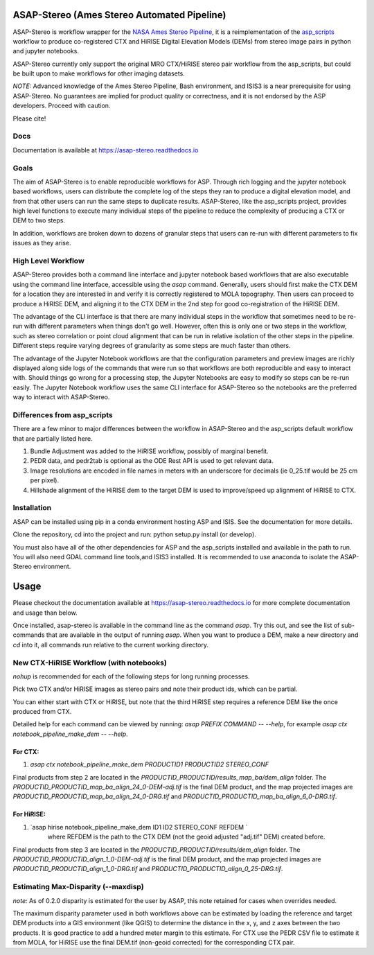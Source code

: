ASAP-Stereo (Ames Stereo Automated Pipeline)
=============================================

.. image:: https://readthedocs.org/projects/asap-stereo/badge/?version=main
   :target: https://asap-stereo.readthedocs.io/en/main/?badge=main
   :alt: Documentation Status
   
.. image:: https://zenodo.org/badge/DOI/10.5281/zenodo.4171571.svg
   :target: https://doi.org/10.5281/zenodo.4171571
   :alt: Cite using doi.org/10.5281/zenodo.4171571

ASAP-Stereo is workflow wrapper for the `NASA Ames Stereo Pipeline`_, it is a reimplementation of the `asp_scripts`_ workflow to produce
co-registered CTX and HiRISE Digital Elevation Models (DEMs) from stereo image pairs in python and jupyter notebooks.

ASAP-Stereo currently only support the original MRO CTX/HiRISE stereo pair workflow from the asp_scripts, but could be built upon to make workflows for other imaging datasets.

*NOTE:* Advanced knowledge of the Ames Stereo Pipeline, Bash environment, and ISIS3 is a near prerequisite for using ASAP-Stereo.
No guarantees are implied for product quality or correctness, and it is not endorsed by the ASP developers. Proceed with caution.

Please cite!

.. _asp_scripts: https://github.com/USGS-Astrogeology/asp_scripts
.. _NASA Ames Stereo Pipeline: https://github.com/NeoGeographyToolkit/StereoPipeline

Docs
----

Documentation is available at https://asap-stereo.readthedocs.io 

Goals
-----

The aim of ASAP-Stereo is to enable reproducible workflows for ASP. Through rich logging and the jupyter notebook based workflows, users can distribute
the complete log of the steps they ran to produce a digital elevation model, and from that other users can run the same steps to duplicate results.
ASAP-Stereo, like the asp_scripts project, provides high level functions to execute many individual steps of the pipeline to reduce the complexity of producing a CTX or DEM to two steps.

In addition, workflows are broken down to dozens of granular steps that users can re-run with different parameters to fix issues as they arise.

High Level Workflow
-------------------

ASAP-Stereo provides both a command line interface and jupyter notebook based workflows that are also executable using the
command line interface, accessible using the `asap` command.
Generally, users should first make the CTX DEM for a location they are interested in and verify it is correctly registered to MOLA topography. Then users
can proceed to produce a HiRISE DEM, and aligning it to the CTX DEM in the 2nd step for good co-registration of the HiRISE DEM.

The advantage of the CLI interface is that there are many individual steps in the workflow that sometimes
need to be re-run with different parameters when things don't go well. However, often this is only one or
two steps in the workflow, such as stereo correlation or point cloud alignment that can be run in relative
isolation of the other steps in the pipeline. Different steps require varying degrees of granularity as
some steps are much faster than others.

The advantage of the Jupyter Notebook workflows are that the configuration parameters and preview images are richly displayed
along side logs of the commands that were run so that workflows are both
reproducible and easy to interact with. Should things go wrong for a processing step, the Jupyter Notebooks
are easy to modify so steps can be re-run easily. The Jupyter Notebook workflow uses the same CLI interface
for ASAP-Stereo so the notebooks are the preferred way to interact with ASAP-Stereo.

Differences from asp_scripts
----------------------------
There are a few minor to major differences between the workflow in ASAP-Stereo and the asp_scripts default workflow that are
partially listed here.

1. Bundle Adjustment was added to the HiRISE workflow, possibly of marginal benefit.
2. PEDR data, and pedr2tab is optional as the ODE Rest API is used to get relevant data.
3. Image resolutions are encoded in file names in meters with an underscore for decimals (ie 0_25.tif would be 25 cm per pixel).
4. Hillshade alignment of the HiRISE dem to the target DEM is used to improve/speed up alignment of HiRISE to CTX.

.. _SLURM: https://slurm.schedmd.com

Installation
------------
ASAP can be installed using pip in a conda environment hosting ASP and ISIS. See the documentation for more details. 

Clone the repository, cd into the project and run: python setup.py install (or develop).

You must also have all of the other dependencies for ASP and the asp_scripts installed and available in the path to run.
You will also need GDAL command line tools,and ISIS3 installed. It is recommended to use anaconda to isolate the ASAP-Stereo
environment.

Usage
=====

Please checkout the documentation available at https://asap-stereo.readthedocs.io for more complete documentation and usage than below. 

Once installed, asap-stereo is available in the command line as the command `asap`.
Try this out, and see the list of sub-commands that are available in the output of running `asap`.
When you want to produce a DEM, make a new directory and `cd` into it, all commands run relative to the current working directory.

New CTX-HiRISE Workflow (with notebooks)
----------------------------------------
`nohup` is recommended for each of the following steps for long running processes.

Pick two CTX and/or HiRISE images as stereo pairs and note their product ids, which can be partial.

You can either start with CTX or HiRISE, but note that the third HiRISE step requires a reference DEM
like the once produced from CTX.

Detailed help for each command can be viewed by running: `asap PREFIX COMMAND -- --help`,
for example `asap ctx notebook_pipeline_make_dem -- --help`.

For CTX:
~~~~~~~~
1. `asap ctx notebook_pipeline_make_dem PRODUCTID1 PRODUCTID2 STEREO_CONF`


Final products from step 2 are located in the `PRODUCTID_PRODUCTID/results_map_ba/dem_align` folder. The
`PRODUCTID_PRODUCTID_map_ba_align_24_0-DEM-adj.tif` is the final DEM product,
and the map projected images are `PRODUCTID_PRODUCTID_map_ba_align_24_0-DRG.tif`
and `PRODUCTID_PRODUCTID_map_ba_align_6_0-DRG.tif`.

For HiRISE:
~~~~~~~~~~~
1. `asap hirise notebook_pipeline_make_dem ID1 ID2 STEREO_CONF REFDEM `
    where REFDEM is the path to the CTX DEM (not the geoid adjusted "adj.tif" DEM) created before.

Final products from step 3 are located in the `PRODUCTID_PRODUCTID/results/dem_align` folder. The
`PRODUCTID_PRODUCTID_align_1_0-DEM-adj.tif` is the final DEM product, and the map projected images
are `PRODUCTID_PRODUCTID_align_1_0-DRG.tif` and `PRODUCTID_PRODUCTID_align_0_25-DRG.tif`.

Estimating Max-Disparity (--maxdisp)
------------------------------------
*note:*  As of 0.2.0 disparity is estimated for the user by ASAP, this note retained for cases when overrides needed.

The maximum disparity parameter used in both workflows above can be estimated by loading the reference and target
DEM products into a GIS environment (like QGIS) to determine the distance in the x, y, and z axes between the two products.
It is good practice to add a hundred meter margin to this estimate. For CTX use the PEDR CSV file to estimate it from MOLA,
for HiRISE use the final DEM.tif (non-geoid corrected) for the corresponding CTX pair.

